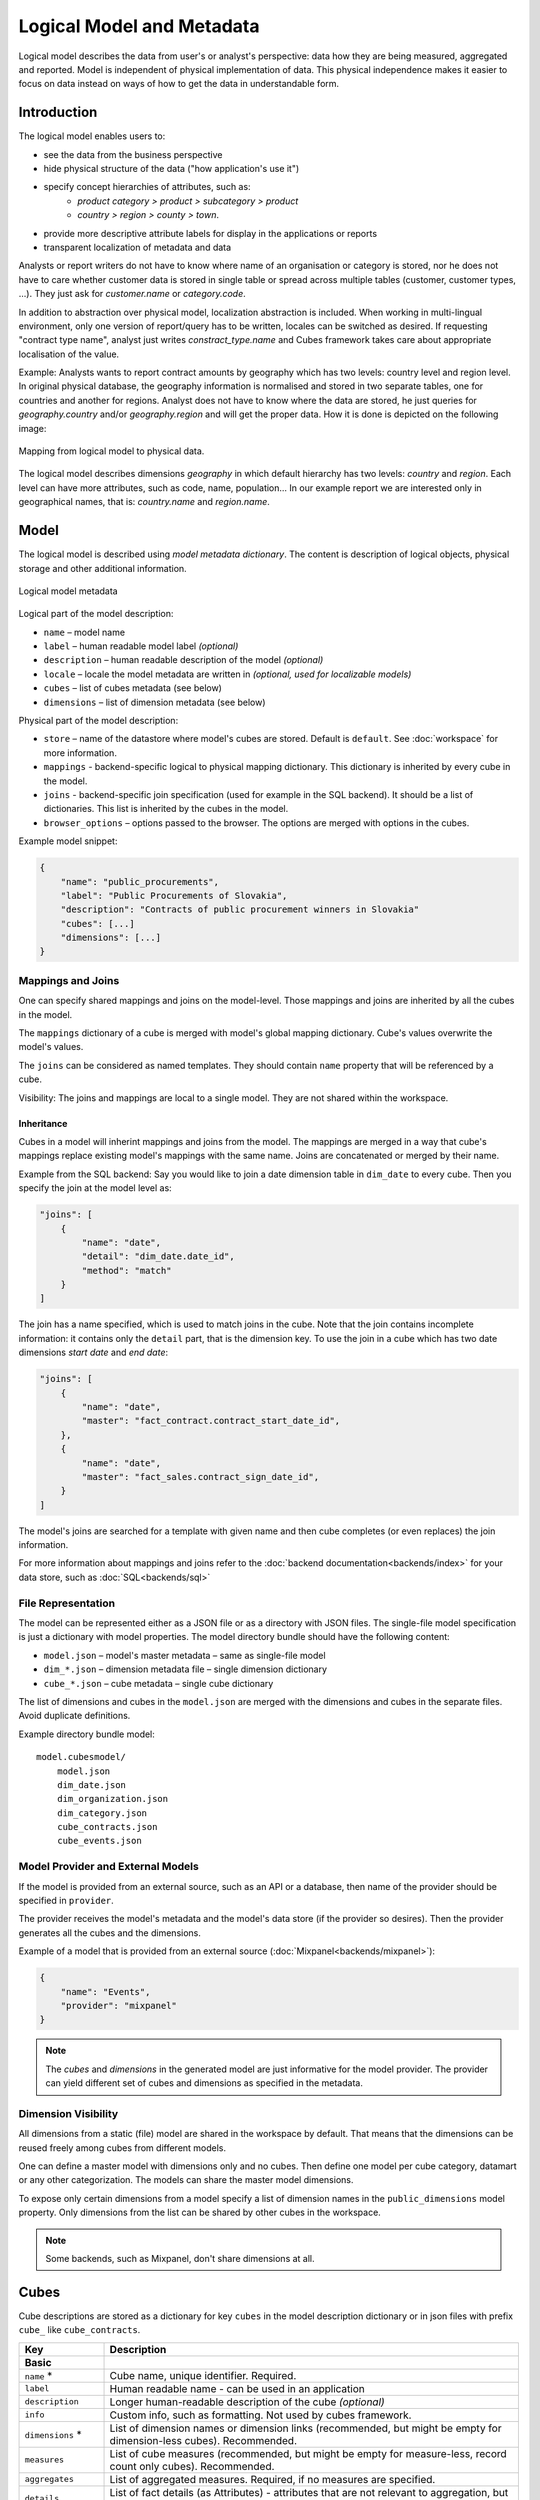 **************************
Logical Model and Metadata
**************************

Logical model describes the data from user's or analyst's perspective: data
how they are being measured, aggregated and reported. Model is independent of
physical implementation of data. This physical independence makes it easier to
focus on data instead on ways of how to get the data in understandable form.

.. seealso::

    :doc:`schemas`
        Example database schemas and their respective models.

    :doc:`reference/model`
        Reference of model classes and fucntions.

    `Cubes Models <https://github.com/DataBrewery/cubes-models>`_
        Repository of basic cubes models.

Introduction
============

The logical model enables users to:

* see the data from the business perspective
* hide physical structure of the data ("how application's use it")
* specify concept hierarchies of attributes, such as:
    * `product category > product > subcategory > product`
    * `country > region > county > town`.
* provide more descriptive attribute labels for display in the applications or
  reports
* transparent localization of metadata and data

Analysts or report writers do not have to know where name of an organisation
or category is stored, nor he does not have to care whether customer data is
stored in single table or spread across multiple tables (customer, customer
types, ...). They just ask for `customer.name` or `category.code`.

In addition to abstraction over physical model, localization abstraction is
included. When working in multi-lingual environment, only one version of
report/query has to be written, locales can be switched as desired. If
requesting "contract type name", analyst just writes `constract_type.name` and
Cubes framework takes care about appropriate localisation of the value.

Example: Analysts wants to report contract amounts by geography which has two
levels: country level and region level. In original physical database, the
geography information is normalised and stored in two separate tables, one for
countries and another for regions. Analyst does not have to know where the
data are stored, he just queries for `geography.country` and/or
`geography.region` and will get the proper data. How it is done is depicted on
the following image:

.. figure:: logical-to-physical.png
    :align: center
    :width: 500px

    Mapping from logical model to physical data.

The logical model describes dimensions `geography` in which default hierarchy
has two levels: `country` and `region`. Each level can have more attributes,
such as code, name, population... In our example report we are interested only
in geographical names, that is: `country.name` and `region.name`.

.. How the physical attributes are located is described in the :doc:`mapping` 
.. chapter.

Model
=====

The logical model is described using `model metadata dictionary`. The content
is description of logical objects, physical storage and other additional
information.

.. figure:: images/cubes-model_metadata.png
    :align: center
    :width: 300px

    Logical model metadata

Logical part of the model description:

* ``name`` – model name
* ``label`` – human readable model label *(optional)*
* ``description`` – human readable description of the model *(optional)*
* ``locale`` – locale the model metadata are written in *(optional, used for
  localizable models)*
* ``cubes`` – list of cubes metadata (see below)
* ``dimensions`` – list of dimension metadata (see below)

Physical part of the model description:

* ``store`` – name of the datastore where model's cubes are stored. Default is
  ``default``. See :doc:`workspace` for more information.
* ``mappings`` - backend-specific logical to physical mapping
  dictionary. This dictionary is inherited by every cube in the model.
* ``joins`` - backend-specific join specification (used for example in
  the SQL backend). It should be a list of dictionaries. This list is
  inherited by the cubes in the model. 
* ``browser_options`` – options passed to the browser. The options are merged
  with options in the cubes.

Example model snippet:

.. code-block:: javascript

    {
    	"name": "public_procurements",
    	"label": "Public Procurements of Slovakia",
    	"description": "Contracts of public procurement winners in Slovakia"
    	"cubes": [...]
    	"dimensions": [...]
    }

Mappings and Joins
------------------

One can specify shared mappings and joins on the model-level. Those mappings
and joins are inherited by all the cubes in the model.

The ``mappings`` dictionary of a cube is merged with model's global mapping
dictionary. Cube's values overwrite the model's values.

The ``joins`` can be considered as named templates. They should contain
``name`` property that will be referenced by a cube.


Visibility: The joins and mappings are local to a single model. They are not
shared within
the workspace.

Inheritance
~~~~~~~~~~~

.. TODO: move this into recipes

Cubes in a model will inherint mappings and joins from the model. The mappings
are merged in a way that cube's mappings replace existing model's
mappings with the same name. Joins are concatenated or merged by their name.

Example from the SQL backend: Say you would like to join a date dimension
table in ``dim_date`` to every cube. Then you specify the join at the model
level as:

.. code-block:: json

    "joins": [
        {
            "name": "date",
            "detail": "dim_date.date_id",
            "method": "match"
        }
    ]

The join has a name specified, which is used to match joins in the cube. Note
that the join contains incomplete information: it contains only the ``detail``
part, that is the dimension key. To use the join in a cube which has two date
dimensions `start date` and `end date`:

.. code-block:: json

    "joins": [
        {
            "name": "date",
            "master": "fact_contract.contract_start_date_id",
        },
        {
            "name": "date",
            "master": "fact_sales.contract_sign_date_id",
        }
    ]

The model's joins are searched for a template with given name and then cube
completes (or even replaces) the join information.

For more information about mappings and joins refer to the :doc:`backend
documentation<backends/index>` for your data store, such as
:doc:`SQL<backends/sql>`

File Representation
-------------------

The model can be represented either as a JSON file or as a directory with JSON
files. The single-file model specification is just a dictionary with model
properties. The model directory bundle should have the following content:

* ``model.json`` – model's master metadata – same as single-file model
* ``dim_*.json`` – dimension metadata file – single dimension dictionary
* ``cube_*.json`` – cube metadata – single cube dictionary

The list of dimensions and cubes in the ``model.json`` are merged with the
dimensions and cubes in the separate files. Avoid duplicate definitions.

Example directory bundle model::

    model.cubesmodel/
        model.json
        dim_date.json
        dim_organization.json
        dim_category.json
        cube_contracts.json
        cube_events.json

Model Provider and External Models
----------------------------------

If the model is provided from an external source, such as an API or a
database, then name of the provider should be specified in ``provider``.

The provider receives the model's metadata and the model's data store (if the
provider so desires). Then the provider generates all the cubes and the
dimensions.

Example of a model that is provided from an external source
(:doc:`Mixpanel<backends/mixpanel>`):

.. code-block:: javascript

    {
    	"name": "Events",
    	"provider": "mixpanel"
    }

.. note::

    The `cubes` and `dimensions` in the generated model are just informative
    for the model provider. The provider can yield different set of cubes and
    dimensions as specified in the metadata.


.. seealso::

    :func:`cubes.ModelProvider`
        Load a model from a file or a URL.

    :func:`cubes.StaticModelProvider`
        Create model from a dictionary.

Dimension Visibility
--------------------

All dimensions from a static (file) model are shared in the workspace by
default. That means that the dimensions can be reused freely among cubes from
different models.

One can define a master model with dimensions only and no cubes. Then define
one model per cube category, datamart or any other categorization. The models
can share the master model dimensions.

To expose only certain dimensions from a model specify a list of dimension
names in the ``public_dimensions`` model property. Only dimensions from the
list can be shared by other cubes in the workspace.

.. note:: 

    Some backends, such as Mixpanel, don't share dimensions at all.

Cubes
=====

Cube descriptions are stored as a dictionary for key ``cubes`` in the model
description dictionary or in json files with prefix ``cube_`` like
``cube_contracts``. 


.. list-table::
    :widths: 1 5
    :header-rows: 1

    * - Key
      - Description
    * - **Basic**
      -
    * - ``name`` *
      - Cube name, unique identifier. Required.
    * - ``label``
      - Human readable name - can be used in an application
    * - ``description``
      - Longer human-readable description of the cube *(optional)*
    * - ``info``
      - Custom info, such as formatting. Not used by cubes framework.
    * - ``dimensions`` *
      - List of dimension names or dimension links (recommended, but might be
        empty for dimension-less cubes). Recommended.
    * - ``measures``
      - List of cube measures (recommended, but might be empty for
        measure-less, record count only cubes). Recommended.
    * - ``aggregates``
      - List of aggregated measures. Required, if no measures are specified.
    * - ``details``
      - List of fact details (as Attributes) - attributes that are not
        relevant to aggregation, but are nice-to-have when displaying facts
        (might be separately stored)
    * - **Physical**
      -
    * - ``joins``
      - Specification of physical table joins (required for star/snowflake
        schema)
    * - ``mappings``
      - Mapping of logical attributes to physical attributes
    * - ``key``
      - Fact key field or column name. If not specified, backends might either
        refuse to generate facts or might use some default column name such as
        ``id``.
    * - ``fact``
      - Fact table, collection or source name – interpreted by the backend.
        The fact table does not have to be specified, as most of the backends
        will derive the name from the cube's name.
    * - **Advanced**
      -
    * - ``browser_options``
      - Browser specific options, consult the backend for more information
    * - ``store``
      - Name of a datastore where the cube is stored. Use this only when
        default store assignment is different from your requirements.

Fields marked with * are required.

Example:

.. code-block:: javascript

    {
        "name": "sales",
        "label": "Sales",
        "dimensions": [ "date", ... ]

    	"measures": [...],
    	"aggregates": [...],
    	"details": [...],

    	"fact": "fact_table_name",
    	"mappings": { ... },
    	"joins": [ ... ]
    }


.. note::

    The ``key`` might be required by some backends, such as SQL, to be able to
    generate detailed facts or to get a single fact. Please refer to the
    backend's documentation for more information.

.. _measures-and-aggregates:

Measures and Aggregates
-----------------------

.. figure:: images/cubes-measure_vs_aggregate.png
    :align: center
    :width: 300px

    Measure and measure aggregate

`Measures` are numerical properties of a fact. They might be represented, for
example, as a table column. Measures are aggregated into measure aggregates.
The measure is described as:

* ``name`` – measure identifier (required)
* ``label`` – human readable name to be displayed (localized)
* ``info`` – additional custom information (unspecified)
* ``aggregates`` – list of aggregate functions that are provided for this
  measure. This property is for generating default aggregates automatically.
  It is highly recommended to list the aggregates explicitly and avoid using
  this property.
* ``window_size`` – number of elements within a window for window functions
  such as moving average. If not provided and function requires it then 1 (one
  element) is assumed.

..
    * ``nonadditive`` – can be `all` (non-additive for any dimension), `time`
      (non-additive for time dimension, for example account balance) or `none`
      (default, fully additive)

.. ``formula`` – name of formula
.. ``expression`` – arithmetic expression

Example:

.. code-block:: javascript

    "measures": [
        {
            "name": "amount",
            "label": "Sales Amount"
        },
        {
            "name": "vat",
            "label": "VAT"
        }
    ]

`Measure aggregate` is a value computed by aggregating measures over facts.
It's properties are:

* ``name`` – aggregate identifier, such as: `amount_sum`, `price_avg`,
  `total`, `record_count`
* ``label`` – human readable label to be displayed (localized)
* ``measure`` – measure the aggregate is derived from, if it exists or it is
  known. Might be empty.
* ``function`` - name of an aggregate function applied to the `measure`, if
  known. For example: `sum`, `min`, `max`.
* ``window_size`` – number of elements within a window for window functions
  such as moving average. If not provided and function requires it then 1 (one
  element) is assumed.
* ``info`` – additional custom information (unspecified)
* ``expression`` - to be used instead of ``function``, this allows you to use 
  simple, SQL-like expressions to calculate the value of an aggregate based on
  attributes of the fact.

Example:

.. code-block:: javascript

    "aggregates": [
        {
            "name": "amount_sum",
            "label": "Total Sales Amount",
            "measure": "amount",
            "function": "sum"
        },
        {
            "name": "vat_sum",
            "label": "Total VAT",
            "measure": "vat",
            "function": "sum"
        },
        {
            "name": "sales_minus_tax",
            "label": "Sales less VAT",
            "expression": "sum(amount) - sum(vat)"
        },
        {
            "name": "item_count",
            "label": "Item Count",
            "function": "count"
        }

    ]

Note the last aggregate ``item_count`` – it counts number of the facts within
a cell. No measure required as a source for the aggregate.

If no aggregates are specified, Cubes generates default aggregates from the
measures. For a measure:

.. code-block:: javascript

    "measures": [
        {
            "name": "amount",
            "aggregates": ["sum", "min", "max"]
        }
    ]
    
The following aggregates are created:

.. code-block:: javascript

    "aggregates" = [
        {
            "name": "amount_sum",
            "measure": "amount",
            "function": "sum"
        },
        {
            "name": "amount_min",
            "measure": "amount",
            "function": "min"
        },
        {
            "name": "amount_max",
            "measure": "amount",
            "function": "max"
        }
    ]

If there is a list of aggregates already specified in the cube explicitly,
both lists are merged together.

.. note::

    To prevent automated creation of default aggregates from measures, there
    is an advanced cube option ``implicit_aggergates``. Set this property to
    `False` if you want to keep only explicit list of aggregates.


In previous version of Cubes there was omnipresent measure aggregate
called ``record_count``. It is no longer provided by default and has to be
explicitly defined in the model. The name can be of any choice, it is not
a built-in aggregate anymore. To keep the original behavior, the following
aggregate should be added:

.. code-block:: javascript

    "aggregates": [
        {
            "name": "record_count",
            "function": "count"
        }
    ]

.. note::

    Some aggregates do not have to be computed from measures. They might be
    already provided by the data store as computed aggregate values (for
    example Mixpanel's `total`). In this case the `measure` and `function`
    serves only for the backend or for informational purposes.  Consult the
    backend documentation for more information about the aggregates and
    measures.

.. seealso::

   :class:`cubes.Cube`
        Cube class reference.

   :class:`cubes.Measure`
        Measure class reference.

   :class:`cubes.MeasureAggregate`
        Measure Aggregate class reference.


Customized Dimension Linking
----------------------------

It is possible to specify how dimensions are linked to the cube. The
``dimensions`` list might contain, besides dimension names, also a
specification how the dimension is going to be used in the cube's context. The
specification might contain:

* ``hierarchies`` – list of hierarchies that are relevant for the cube. For
  example the `date` dimension might be defined as having `day` granularity,
  but some cubes might be only at the `month` level.  To specify only relevant
  hierarchies use ``hierarchies`` metadata property:
* ``exclude_hierarchies`` – hierarchies to be excluded when cloning the
  original dimension. Use this instead of ``hierarchies`` if you would like to
  preserve most of the hierarchies and remove just a few.
* ``default_hierarchy_name`` – name of default hierarchy for a dimension in
  the context of the cube
* ``cardinality`` – cardinality of the dimension with regards to the cube. For
  example one cube might contain housands product types, another might have
  only a few, but they both share the same `products` dimension
* ``alias`` – how the dimension is going to be called in the cube. For
  example, you might have two date dimensions and name them `start_date` and
  `end_date` using the alias

..
    * ``nonadditive`` – nonadditive behavior of the dimension in the cube

Example:

.. code-block:: javascript

    {
        "name": "churn",

        "dimensions": [
            {"name": "date", "hierarchies": ["ym", "yqm"]},
            "customer",
            {"name": "date", "alias": "contract_date"}
        ],

        ...
    }

The above cube will have three dimensions: `date`, `customer` and
`contract_date`. The `date` dimension will have only two hierarchies with
lowest granularity of `month`, the `customer` dimension will be assigned as-is
and the `contract_date` dimension will be the same as the original `date`
dimension.


Dimensions
==========

Dimension descriptions are stored in model dictionary under the key
``dimensions``.

.. figure:: dimension_desc.png

   Dimension description - attributes.

The dimension description contains keys:

.. list-table::
    :widths: 1 5
    :header-rows: 1

    * - Key
      - Description
    * - **Basic**
      -
    * - ``name`` *
      - dimension name, used as identifier
    * - ``label``
      - human readable name - can be used in an application
    * - ``description``
      - longer human-readable description of the dimension *(optional)*
    * - ``info``
      - custom info, such as formatting. Passed to the front-end.
    * - ``levels``
      - list of level descriptions
    * - ``hierarchies``
      - list of dimension hierarchies
    * - ``default_hierarchy_name``
      - name of a hierarchy that will be used as default
    * - **Advanced**
      -
    * - ``cardinality``
      - dimension cardinality (see Level for more info)
    * - ``role``
      - dimension role
    * - ``category``
      - logical category (user oriented metadata)
    * - ``template``
      - name of a dimension that will be used as template 
        
..
    * - ``nonadditive``
      - used when the dimension is nonadditive or semiadditive

Fields marked with * are required.

If no levels are specified, then one default level will be created.

If no hierarchy is specified, then the default hierarchy will contain all
levels of the dimension.

Example:

.. code-block:: javascript

    {
        "name": "date",
        "label": "Dátum",
        "levels": [ ... ]
        "hierarchies": [ ... ]
    }

Use either ``hierarchies`` or ``hierarchy``, using both results in an error.


Dimension Templates
-------------------

If you are creating more dimensions with the same or similar structure, such
as multiple dates or different types of organisational relationships, you
might create a template dimension and then use it as base for the other
dimensions:

.. code-block:: javascript

    "dimensions" = [
        {
            "name": "date",
            "levels": [...]
        },
        {
            "name": "creation_date",
            "template": "date"
        },
        {
            "name": "closing_date",
            "template": "date"
        }
    ]

All properties from the template dimension will be copied to the new
dimension. Properties can be redefined in the new dimension. In that case, the
old value is discarded. You might change levels, hierarchies or default
hierarchy. There is no way how to add or drop a level from the template, all
new levels have to be specified again if they are different than in the
original template dimension. However, you might want to just redefine
hierarchies to omit unnecessary levels.

.. note::

    In mappings name of the new dimension should be used. The template
    dimension was used only to create the new dimension and the connection
    between the new dimension and the template is lost. In our example above,
    if cube uses the `creation_date` and `closing_date` dimensions and any
    mappings would be necessary, then they should be for those two dimensions,
    not for the `date` dimension.

..
    Nonadditive
    -----------

    There are cases where it is not meaningful to add values over certain
    dimension. For example it has no sense to add account balance over time. For
    such dimension the ``nonadditive`` value can be specified:

    * ``all`` – dimension is nonadditive
    * ``time`` – dimension can not be added over dimensions with role `time`
    * ``none`` – dimension is fully additive (same as if no value was specified)

Level
-----

Dimension hierarchy levels are described as:

.. list-table::
    :widths: 1 5
    :header-rows: 1

    * - Key
      - Description
    * - ``name`` *
      - level name, used as identifier
    * - ``label``
      - human readable name - can be used in an application
    * - ``attributes``
      - list of other additional attributes that are related to the level. The
        attributes are not being used for aggregations, they provide
        additional useful information.
    * - ``key``
      - key field of the level (customer number for customer level, region
        code for region level, year-month for month level). key will be used
        as a grouping field for aggregations. Key should be unique within
        level.
    * - ``label_attribute``
      - name of attribute containing label to be displayed (customer name for
        customer level, region name for region level, month name for month
        level)
    * - ``order_attribute``
      - name of attribute that is used for sorting, default is the first
        attribute (key)
    * - ``cardinality``
      - symbolic approximation of the number of level's members 
    * - ``role``
      - Level role (see below)
    * - ``info``
      - custom info, such as formatting. Not used by cubes framework.

Fields marked with * are required.

If no attributes are specified then only one attribute is assumed with the
same name as the level.

If no `key` is specified, then first attribute is assumed.

If no `label_attribute` is specified, then second attribute is assumed if
level has more than one attribute, otherwise the first attribute is used.

Example of month level of date dimension:

.. code-block:: javascript

    {
        "month",
        "label": "Mesiac",
        "key": "month",
        "label_attribute": "month_name",
        "attributes": ["month", "month_name", "month_sname"]
    },
    
Example of supplier level of supplier dimension:

.. code-block:: javascript

    {
        "name": "supplier",
        "label": "Dodávateľ",
        "key": "ico",
        "label_attribute": "name",
        "attributes": ["ico", "name", "address", "date_start", "date_end",
                        "legal_form", "ownership"]
    }

.. seealso::

   :class:`cubes.Dimension`
        Dimension class reference

   :func:`cubes.create_dimension`
        Create a dimension object from a description dictionary.

   :class:`cubes.Level`
        Level class reference

   :func:`cubes.create_level`
        Create level object from a description dictionary.

.. note::

    Level attribute names have to be unique within a dimension that owns the
    level.

Cardinality
~~~~~~~~~~~

The `cardinality` property is used optionally by backends and front-ends for
various purposes. The possible values are:

* ``tiny`` – few values, each value can have it's representation on the
  screen, recommended: up to 5.
* ``low`` – can be used in a list UI element, recommended 5 to 50 (if sorted)
* ``medium`` – UI element is a search/text field, recommended for more than 50
  elements
* ``high`` – backends might refuse to yield results without explicit
  pagination or cut through this level.

Hierarchy
---------

Hierarchies are described as:

================ ================================================================
Key              Description
================ ================================================================
``name``         hierarchy name, used as identifier
``label``        human readable name - can be used in an application
``levels``       ordered list of level names from top to bottom - from least
                 detailed to most detailed (for example: from year to day, from
                 country to city)
================ ================================================================

Required is only `name`.

Example:

.. code-block:: javascript

    "hierarchies": [
        {
            "name": "default",
            "levels": ["year", "month"]
        },
        {
            "name": "ymd",
            "levels": ["year", "month", "day"]
        },
        {
            "name": "yqmd",
            "levels": ["year", "quarter", "month", "day"]
        }
    ]

Attributes
----------

Dimension level attributes can be specified either as rich metadata or just
simply as strings. If only string is specified, then all attribute metadata
will have default values, label will be equal to the attribute name.

.. list-table::
    :widths: 1 5
    :header-rows: 1

    * - Key
      - Description
    * - name
      - attribute name (should be unique within a dimension)
    * - label
      - human readable name - can be used in an application, localizable
    * - order
      - natural order of the attribute (optional), can be ``asc`` or ``desc``
    * - format
      - application specific display format information
    * - missing_value
      - Value to be substituted when there is no value (NULL) in the source
        (backend has to support this feature)
    * - locales
      - list of locales in which the attribute values are available in
        (optional)
    * - info
      - custom info, such as formatting. Not used by cubes framework.

The optional `order` is used in aggregation browsing and reporting. If
specified, then all queries will have results sorted by this field in
specified direction. Level hierarchy is used to order ordered attributes. Only
one ordered attribute should be specified per dimension level, otherwise the
behavior is unpredictable. This natural (or default) order can be later
overridden in reports by explicitly specified another ordering direction or
attribute. Explicit order takes precedence before natural order.

For example, you might want to specify that all dates should be ordered by
default:

.. code-block:: javascript

    "attributes" = [
        {"name" = "year", "order": "asc"}
    ]

Locales is a list of locale names. Say we have a `CPV` dimension (common
procurement vocabulary - EU procurement subject hierarchy) and we are
reporting in Slovak, English and Hungarian. The attributes will be therefore
specified as:

.. code-block:: javascript

    "attributes" = [
        {
            "name" = "group_code"
        },
        {
            "name" = "group_name",
            "order": "asc",
            "locales" = ["sk", "en", "hu"]
        }
    ]


`group name` is localized, but `group code` is not. Also you can see that the
result will always be sorted by `group name` alphabetical in ascending order.

In reports you do not specify locale for each localized attribute, you specify
locale for whole report or browsing session. Report queries remain the same
for all languages.

Roles
-----

Some dimensions and levels might have special, but well known, roles. One
example of a role is `time`. There might be more recognized roles in the future,
for example `geography`.

Front-ends that respect roles might provide different user interface elements,
such as date and time pickers for selecting values of a date/time dimension.
For the date picker to work, the front-end has to know, which dimension
represents date and which levels of the dimension represent calendar units
such as year, month or day.

The role of a dimension has to be explicitly stated. Front-ends are not
required to assume a dimension named `date` is really a full date dimension.

The level roles do not have to be mentioned explicitly, if the level name
can be recognized to match a particuliar role. For example, in a dimension
with role `time` level with name `year` will have automatically role `year`.

Level roles have to be specified when level names are in different language or
for any reason don't match english calendar unit names.

Currently there is only one recognized dimension role: ``time``. Recognized
level roles with their default assignment by level name are: ``year``,
``quarter``, ``month``, ``day``, ``hour``, ``minute``, ``second``, ``week``,
``weeknum``, ``dow``, ``isoyear``, ``isoweek``, ``isoweekday``.

The key value of level with role ``week`` is expected to have format
``YYYY-MM-DD``.

